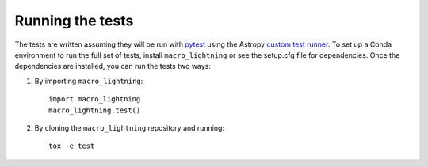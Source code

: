.. _macro_lightning-test:

=================
Running the tests
=================

The tests are written assuming they will be run with `pytest <http://doc.pytest.org/>`_ using the Astropy `custom test runner <http://docs.astropy.org/en/stable/development/testguide.html>`_. To set up a Conda environment to run the full set of tests, install ``macro_lightning`` or see the setup.cfg file for dependencies. Once the dependencies are installed, you can run the tests two ways:

1. By importing ``macro_lightning``::

    import macro_lightning
    macro_lightning.test()

2. By cloning the ``macro_lightning`` repository and running::

    tox -e test
